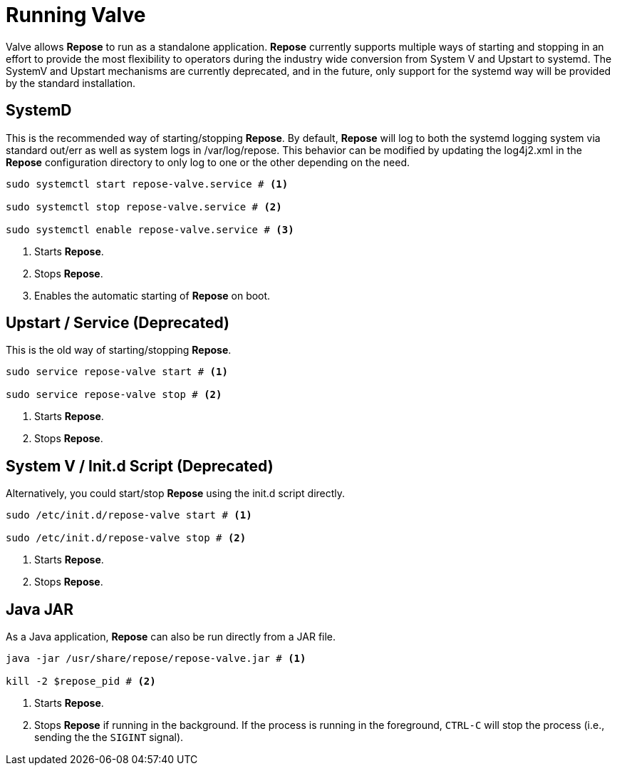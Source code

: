 = Running Valve

Valve allows *Repose* to run as a standalone application.
*Repose* currently supports multiple ways of starting and stopping in an effort to provide the most flexibility to operators during the industry wide conversion from System V and Upstart to systemd.
The SystemV and Upstart mechanisms are currently deprecated, and in the future, only support for the systemd way will be provided by the standard installation.

== SystemD
This is the recommended way of starting/stopping *Repose*.
By default, *Repose* will log to both the systemd logging system via standard out/err as well as system logs in /var/log/repose.
This behavior can be modified by updating the log4j2.xml in the *Repose* configuration directory to only log to one or the other depending on the need.

----
sudo systemctl start repose-valve.service # <1>

sudo systemctl stop repose-valve.service # <2>

sudo systemctl enable repose-valve.service # <3>
----
<1> Starts *Repose*.
<2> Stops *Repose*.
<3> Enables the automatic starting of *Repose* on boot.

== Upstart / Service *(Deprecated)*
This is the old way of starting/stopping *Repose*.

----
sudo service repose-valve start # <1>

sudo service repose-valve stop # <2>
----
<1> Starts *Repose*.
<2> Stops *Repose*.

== System V / Init.d Script *(Deprecated)*
Alternatively, you could start/stop *Repose* using the init.d script directly.

----
sudo /etc/init.d/repose-valve start # <1>

sudo /etc/init.d/repose-valve stop # <2>
----
<1> Starts *Repose*.
<2> Stops *Repose*.

== Java JAR
As a Java application, *Repose* can also be run directly from a JAR file.

----
java -jar /usr/share/repose/repose-valve.jar # <1>

kill -2 $repose_pid # <2>
----
<1> Starts *Repose*.
<2> Stops *Repose* if running in the background.
If the process is running in the foreground, `CTRL-C` will stop the process (i.e., sending the the `SIGINT` signal).
